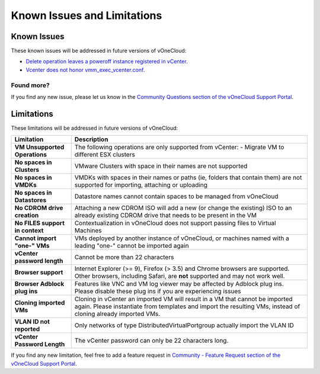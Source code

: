 .. _known_issues:

============================
Known Issues and Limitations
============================

Known Issues
================================================================================

These known issues will be addressed in future versions of vOneCloud:

* `Delete operation leaves a poweroff instance registered in vCenter <http://dev.opennebula.org/issues/4648>`__.
* `Vcenter does not honor vmm_exec_vcenter.conf <http://dev.opennebula.org/issues/4699>`__.

Found more?
-----------

If you find any new issue, please let us know in the `Community Questions section of the vOneCloud Support Portal <https://support.vonecloud.com/hc/communities/public/questions>`__.

.. _limitations:

Limitations
================================================================================

These limitations will be addressed in future versions of vOneCloud:

+---------------------------------+-----------------------------------------------------------------------------------------------------------------------------------------------------------------------------------------------+
|          **Limitation**         |                                                                                        **Description**                                                                                        |
+---------------------------------+-----------------------------------------------------------------------------------------------------------------------------------------------------------------------------------------------+
| **VM Unsupported Operations**   | The following operations are only supported from vCenter:                                                                                                                                     |
|                                 | - Migrate VM to different ESX clusters                                                                                                                                                        |
+---------------------------------+-----------------------------------------------------------------------------------------------------------------------------------------------------------------------------------------------+
| **No spaces in Clusters**       | VMware Clusters with space in their names are not supported                                                                                                                                   |
+---------------------------------+-----------------------------------------------------------------------------------------------------------------------------------------------------------------------------------------------+
| **No spaces in VMDKs**          | VMDKs with spaces in their names or paths (ie, folders that contain them) are not supported for importing, attaching or uploading                                                             |
+---------------------------------+-----------------------------------------------------------------------------------------------------------------------------------------------------------------------------------------------+
| **No spaces in Datastores**     | Datastore names cannot contain spaces to be managed from vOneCloud                                                                                                                            |
+---------------------------------+-----------------------------------------------------------------------------------------------------------------------------------------------------------------------------------------------+
| **No CDROM drive creation**     | Attaching a new CDROM ISO will add a new (or change the existing) ISO to an already existing CDROM drive that needs to be present in the VM                                                   |
+---------------------------------+-----------------------------------------------------------------------------------------------------------------------------------------------------------------------------------------------+
| **No FILES support in context** | Contextualization in vOneCloud does not support passing files to Virtual Machines                                                                                                             |
+---------------------------------+-----------------------------------------------------------------------------------------------------------------------------------------------------------------------------------------------+
| **Cannot import "one-" VMs**    | VMs deployed by another instance of vOneCloud, or machines named with a leading "one-" cannot be imported again                                                                               |
+---------------------------------+-----------------------------------------------------------------------------------------------------------------------------------------------------------------------------------------------+
| **vCenter password length**     | Cannot be more than 22 characters                                                                                                                                                             |
+---------------------------------+-----------------------------------------------------------------------------------------------------------------------------------------------------------------------------------------------+
| **Browser support**             | Internet Explorer (>= 9), Firefox (> 3.5) and Chrome browsers are supported. Other browsers, including Safari, are **not** supported and may not work well.                                   |
+---------------------------------+-----------------------------------------------------------------------------------------------------------------------------------------------------------------------------------------------+
| **Browser Adblock plug ins**    | Features like VNC and VM log viewer may be affected by Adblock plug ins. Please disable these plug ins if you are experiencing issues                                                         |
+---------------------------------+-----------------------------------------------------------------------------------------------------------------------------------------------------------------------------------------------+
| **Cloning imported VMs**        | Cloning in vCenter an imported VM will result in a VM that cannot be imported again. Please instantiate from templates and import the resulting VMs, instead of cloning already imported VMs. |
+---------------------------------+-----------------------------------------------------------------------------------------------------------------------------------------------------------------------------------------------+
| **VLAN ID not reported**        | Only networks of type DistributedVirtualPortgroup actually import the VLAN ID                                                                                                                 |
+---------------------------------+-----------------------------------------------------------------------------------------------------------------------------------------------------------------------------------------------+
| **vCenter Password Length**     | The vCenter password can only be 22 characters long.                                                                                                                                          |
+---------------------------------+-----------------------------------------------------------------------------------------------------------------------------------------------------------------------------------------------+

If you find any new limitation, feel free to add a feature request in `Community - Feature Request section of the vOneCloud Support Portal <https://support.vonecloud.com/hc/communities/public/topics/200215442-Community-Feature-Requests>`__.
